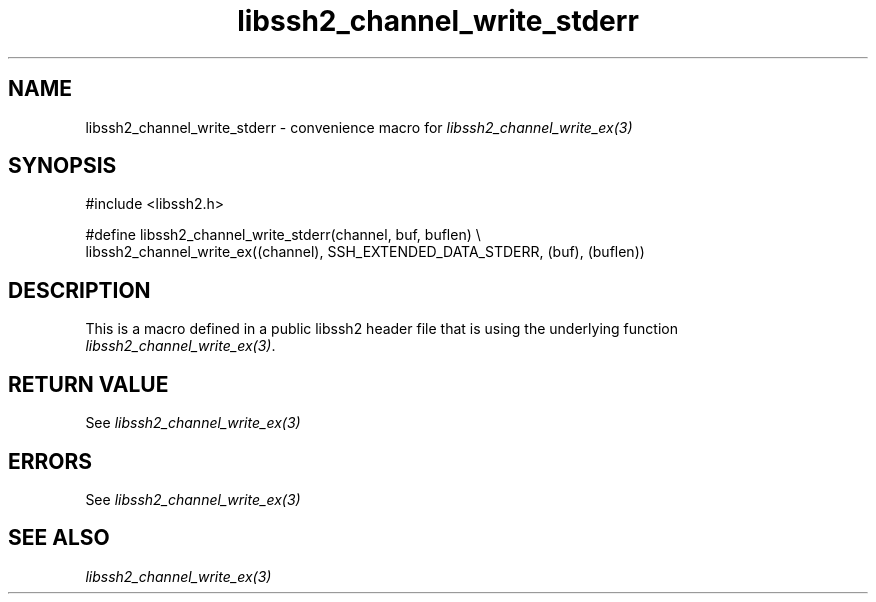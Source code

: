 .\" $Id: template.3,v 1.4 2007/06/13 16:41:33 jehousley Exp $
.\"
.TH libssh2_channel_write_stderr 3 "20 Feb 2010" "libssh2 1.2.4" "libssh2 manual"
.SH NAME
libssh2_channel_write_stderr - convenience macro for \fIlibssh2_channel_write_ex(3)\fP
.SH SYNOPSIS
.nf
#include <libssh2.h>

#define libssh2_channel_write_stderr(channel, buf, buflen)  \\
  libssh2_channel_write_ex((channel), SSH_EXTENDED_DATA_STDERR, (buf), (buflen))
.SH DESCRIPTION
This is a macro defined in a public libssh2 header file that is using the
underlying function \fIlibssh2_channel_write_ex(3)\fP.
.SH RETURN VALUE
See \fIlibssh2_channel_write_ex(3)\fP
.SH ERRORS
See \fIlibssh2_channel_write_ex(3)\fP
.SH SEE ALSO
.BR \fIlibssh2_channel_write_ex(3)\fP

